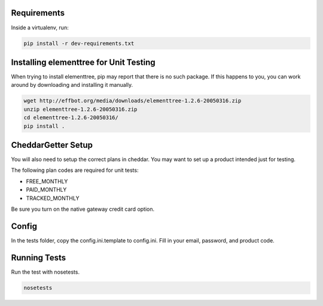 Requirements
============

Inside a virtualenv, run:

.. code::

    pip install -r dev-requirements.txt

Installing elementtree for Unit Testing
=======================================================
When trying to install elementtree, pip may report that there is no such package. If this happens to you, you can work around by downloading and installing it manually.

.. code::

    wget http://effbot.org/media/downloads/elementtree-1.2.6-20050316.zip
    unzip elementtree-1.2.6-20050316.zip
    cd elementtree-1.2.6-20050316/
    pip install .

CheddarGetter Setup
=============
You will also need to setup the correct plans in cheddar. You may want to set up a product intended just for testing.

The following plan codes are required for unit tests:

* FREE_MONTHLY
* PAID_MONTHLY
* TRACKED_MONTHLY

Be sure you turn on the native gateway credit card option.

Config
======

In the tests folder, copy the config.ini.template to config.ini. Fill in your email, password, and product code.

Running Tests
=============
Run the test with nosetests.

.. code::

    nosetests
